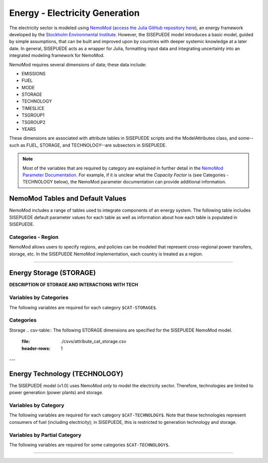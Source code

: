 ===============================
Energy - Electricity Generation
===============================

The electricity sector is modeled using `NemoMod <https://sei-international.github.io/NemoMod.jl/stable/>`_ (`access the Julia GitHub repository here <https://github.com/sei-international/NemoMod.jl/>`_), an energy framework developed by the `Stockholm Environmental Institute <https://www.sei.org>`_. However, the SISEPUEDE model introduces a basic model, guided by simple assumptions, that can be built and improved upon by countries with deeper systemic knowledge at a later date. In general, SISEPUEDE acts as a wrapper for Julia, formatting input data and integrating uncertainty into an integrated modeling framework for NemoMod.

NemoMod requires several dimensions of data; these data include:

* EMISSIONS
* FUEL
* MODE
* STORAGE
* TECHNOLOGY
* TIMESLICE
* TSGROUP1
* TSGROUP2
* YEARS

These dimensions are associated with attribute tables in SISEPUEDE scripts and the ModelAttributes class, and some--such as FUEL, STORAGE, and TECHNOLOGY--are subsectors in SISEPUEDE.

.. note::
   Most of the variables that are required by category are explained in further detail in the `NemoMod Parameter Documentation <https://sei-international.github.io/NemoMod.jl/stable/parameters/>`_. For example, if it is unclear what the *Capacity Factor* is (see Categories - TECHNOLOGY below), the NemoMod parameter documentation can provide additional information.


NemoMod Tables and Default Values
=================================

NemoMod includes a range of tables used to integrate components of an energy system. The following table includes SISEPUEDE default parameter values for each table as well as information about how each table is populated in SISEPUEDE.

.. csv-table:: NemoMod Table attributes
   :file: ./csvs/attribute_nemomod_table.csv
   :header-rows: 1



Categories - Region
-------------------

NemoMod allows users to specify regions, and policies can be modeled that represent cross-regional power transfers, storage, etc. In the SISEPUEDE NemoMod implementation, each country is treated as a region.

----


Energy Storage (STORAGE)
========================

**DESCRIPTION OF STORAGE AND INTERACTIONS WITH TECH**


Variables by Categories
-----------------------

The following variables are required for each category ``$CAT-STORAGE$``.

.. csv-table:: For different storage categories, trajectories of the following variables are needed. The category for which variables are required is denoted in the *categories* column.
   :file: ./csvs/table_varreqs_by_partial_category_en_enst.csv
   :header-rows: 1

Categories
----------

Storage
.. csv-table:: The following STORAGE dimensions are specified for the SISEPUEDE NemoMod model.
   :file: ./csvs/attribute_cat_storage.csv
   :header-rows: 1

---


Energy Technology (TECHNOLOGY)
==============================

The SISEPUEDE model (v1.0) uses NemoMod *only* to model the electricity sector. Therefore, technologies are limited to power generation (power plants) and storage.

.. csv-table:: The following TECHNOLOGY dimensions are specified for the SISEPUEDE NemoMod model.
   :file: ./csvs/attribute_cat_technology.csv
   :header-rows: 1

Variables by Category
-----------------------

The following variables are required for each category ``$CAT-TECHNOLOGY$``. Note that these technologies represent consumers of fuel (including electricity); in SISEPUEDE, this is restricted to generation technology and storage.

.. csv-table:: For different Energy Technology categories, trajectories of the following variables are needed. The category for which variables are required is denoted in the *categories* column.
   :file: ./csvs/table_varreqs_by_category_en_entc.csv
   :header-rows: 1


Variables by Partial Category
---------------------

The following variables are required for some categories ``$CAT-TECHNOLOGY$``.

.. csv-table:: For different technology categories, trajectories of the following variables are needed. The category for which variables are required is denoted in the *categories* column.
   :file: ./csvs/table_varreqs_by_partial_category_en_entc.csv
   :header-rows: 1

----
